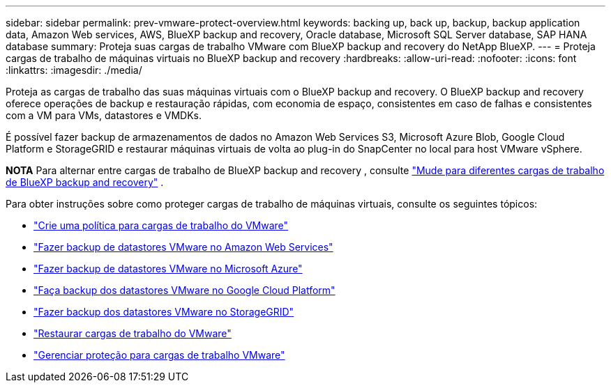 ---
sidebar: sidebar 
permalink: prev-vmware-protect-overview.html 
keywords: backing up, back up, backup, backup application data, Amazon Web services, AWS, BlueXP backup and recovery, Oracle database, Microsoft SQL Server database, SAP HANA database 
summary: Proteja suas cargas de trabalho VMware com BlueXP backup and recovery do NetApp BlueXP. 
---
= Proteja cargas de trabalho de máquinas virtuais no BlueXP backup and recovery
:hardbreaks:
:allow-uri-read: 
:nofooter: 
:icons: font
:linkattrs: 
:imagesdir: ./media/


[role="lead"]
Proteja as cargas de trabalho das suas máquinas virtuais com o BlueXP backup and recovery. O BlueXP backup and recovery oferece operações de backup e restauração rápidas, com economia de espaço, consistentes em caso de falhas e consistentes com a VM para VMs, datastores e VMDKs.

É possível fazer backup de armazenamentos de dados no Amazon Web Services S3, Microsoft Azure Blob, Google Cloud Platform e StorageGRID e restaurar máquinas virtuais de volta ao plug-in do SnapCenter no local para host VMware vSphere.

[]
====
*NOTA* Para alternar entre cargas de trabalho de BlueXP backup and recovery , consulte link:br-start-switch-ui.html["Mude para diferentes cargas de trabalho de BlueXP backup and recovery"] .

====
Para obter instruções sobre como proteger cargas de trabalho de máquinas virtuais, consulte os seguintes tópicos:

* link:prev-vmware-policy-create.html["Crie uma política para cargas de trabalho do VMware"]
* link:prev-vmware-backup-aws.html["Fazer backup de datastores VMware no Amazon Web Services"]
* link:prev-vmware-backup-azure.html["Fazer backup de datastores VMware no Microsoft Azure"]
* link:prev-vmware-backup-gcp.html["Faça backup dos datastores VMware no Google Cloud Platform"]
* link:prev-vmware-backup-storagegrid.html["Fazer backup dos datastores VMware no StorageGRID"]
* link:prev-vmware-restore.html["Restaurar cargas de trabalho do VMware"]
* link:prev-vmware-manage.html["Gerenciar proteção para cargas de trabalho VMware"]

